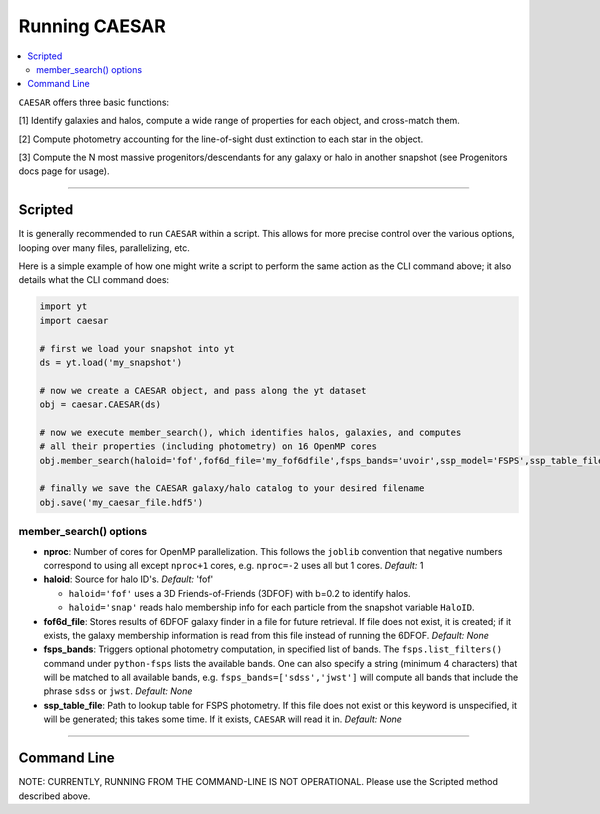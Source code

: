 
Running CAESAR
**************

.. contents::
   :local:
   :depth: 3

``CAESAR`` offers three basic functions:

[1] Identify galaxies and halos, compute a wide range of properties for each object, and cross-match them.

[2] Compute photometry accounting for the line-of-sight dust extinction to each star in the object.

[3] Compute the N most massive progenitors/descendants for any galaxy or halo in another snapshot
(see Progenitors docs page for usage).

----

Scripted
========

It is generally recommended to run ``CAESAR`` within a script.  This allows for more
precise control over the various options, looping over many files, parallelizing, etc. 

Here is a simple example of how one might write a script to perform the same action as
the CLI command above; it also details what the CLI command does:

.. code-block:: python

   import yt
   import caesar

   # first we load your snapshot into yt
   ds = yt.load('my_snapshot')

   # now we create a CAESAR object, and pass along the yt dataset
   obj = caesar.CAESAR(ds)

   # now we execute member_search(), which identifies halos, galaxies, and computes
   # all their properties (including photometry) on 16 OpenMP cores
   obj.member_search(haloid='fof',fof6d_file='my_fof6dfile',fsps_bands='uvoir',ssp_model='FSPS',ssp_table_file='SSP_Chab_EL.hdf5',ext_law='composite',nproc=16)

   # finally we save the CAESAR galaxy/halo catalog to your desired filename
   obj.save('my_caesar_file.hdf5')

member_search() options
----------------------- 

* **nproc**:  Number of cores for OpenMP parallelization.  This follows the ``joblib`` convention that negative numbers correspond to using all except ``nproc+1`` cores, e.g. ``nproc=-2`` uses all but 1 cores. *Default:* 1

* **haloid**:  Source for halo ID's.  *Default:* 'fof'

  * ``haloid='fof'`` uses a 3D Friends-of-Friends (3DFOF) with b=0.2 to identify halos.  

  * ``haloid='snap'`` reads halo membership info for each particle from the snapshot variable ``HaloID``.  

* **fof6d_file**:  Stores results of 6DFOF galaxy finder in a file for future retrieval.  If file does not exist, it is created; if it exists, the galaxy membership information is read from this file instead of running the 6DFOF.  *Default:* *None*

* **fsps_bands**:  Triggers optional photometry computation, in specified list of bands. The ``fsps.list_filters()`` command under ``python-fsps`` lists the available bands.  One can also specify a string (minimum 4 characters) that will be matched to all available bands, e.g. ``fsps_bands=['sdss','jwst']`` will compute all bands that include the phrase ``sdss`` or ``jwst``. *Default:* *None*

* **ssp_table_file**: Path to lookup table for FSPS photometry.  If this file does not exist or this keyword is unspecified, it will be generated; this takes some time.  If it exists, ``CAESAR`` will read it in. *Default:* *None*


----

Command Line
============

NOTE: CURRENTLY, RUNNING FROM THE COMMAND-LINE IS NOT OPERATIONAL.  
Please use the Scripted method described above.

..
   Running ``CAESAR``'s primary functionality is very simple.  The command line interface (CLI) allows you to quickly execute ``CAESAR`` on a single snapshot:

   .. code-block:: bash

      $> caesar snapshot

   This will run the code, an output a catalog file named ``caesar_snapshot.hdf5``.




